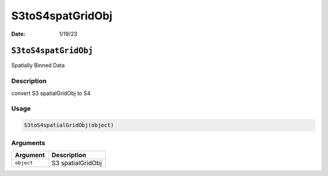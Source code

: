 =================
S3toS4spatGridObj
=================

:Date: 1/19/23

``S3toS4spatGridObj``
=====================

Spatially Binned Data

Description
-----------

convert S3 spatialGridObj to S4

Usage
-----

.. code:: r

   S3toS4spatialGridObj(object)

Arguments
---------

========== =================
Argument   Description
========== =================
``object`` S3 spatialGridObj
========== =================

